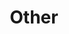 #+TITLE: Other

#+CALL: ../code.org:generate-article-snippets[:eval yes](list=(get-other-keyword-list))
